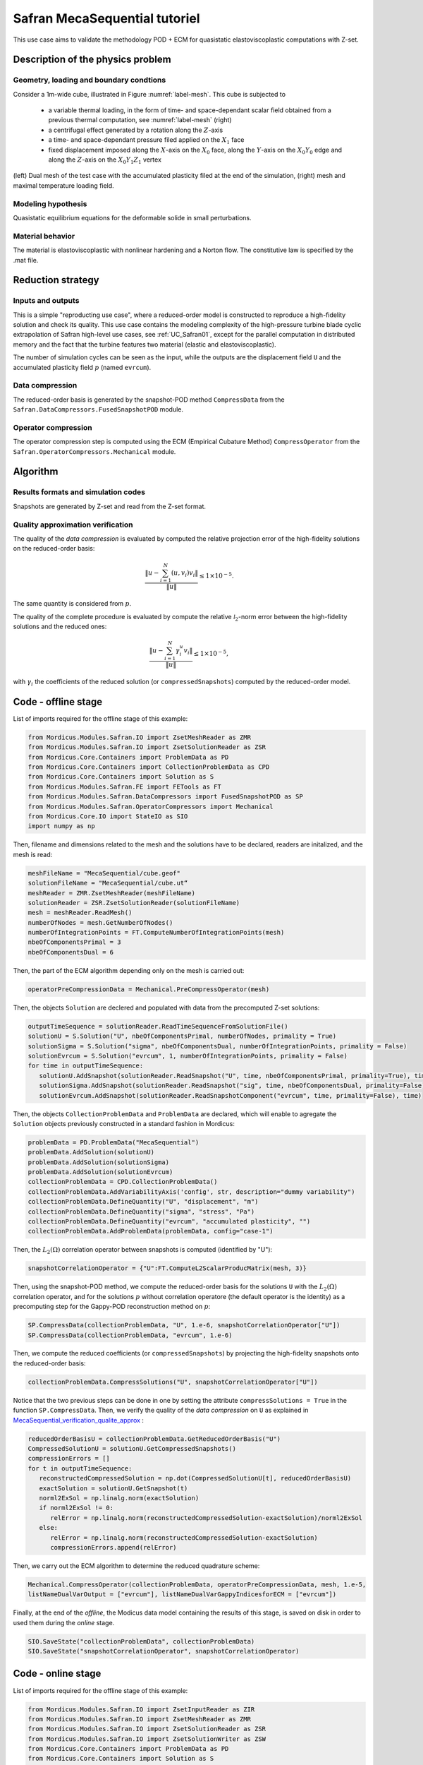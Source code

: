 .. _safran_tutoriel_meca_sequential:

Safran MecaSequential tutoriel
==============================

This use case aims to validate the methodology POD + ECM for quasistatic elastoviscoplastic computations with Z-set.


Description of the physics problem
----------------------------------


Geometry, loading and boundary condtions
~~~~~~~~~~~~~~~~~~~~~~~~~~~~~~~~~~~~~~~~

Consider a 1m-wide cube, illustrated in Figure :numref:`label-mesh`. This cube is subjected to

   * a variable thermal loading, in the form of time- and space-dependant scalar field obtained from a previous thermal computation, see :numref:`label-mesh` (right)

   * a centrifugal effect generated by a rotation along the :math:`Z`-axis

   * a time- and space-dependant pressure filed applied on the :math:`X_1` face

   * fixed displacement imposed along the :math:`X`-axis on the :math:`X_0` face, along the :math:`Y`-axis on the :math:`X_0Y_0` edge and along the :math:`Z`-axis on the :math:`X_0Y_1Z_1` vertex


.. figure:: ../examples/Modules/Safran/MecaSequential/cube.jpg
    :name: label-mesh
    :align: center
    :width: 75%

    (left) Dual mesh of the test case with the accumulated plasticity filed at the end of the simulation, (right) mesh and maximal temperature loading field.


Modeling hypothesis
~~~~~~~~~~~~~~~~~~~

Quasistatic equilibrium equations for the deformable solide in small perturbations.


Material behavior
~~~~~~~~~~~~~~~~~

The material is elastoviscoplastic with nonlinear hardening and a Norton flow.
The constitutive law is specified by the .mat file.


Reduction strategy
------------------

Inputs and outputs
~~~~~~~~~~~~~~~~~~

This is a simple "reproducting use case", where a reduced-order model is constructed to reproduce a high-fidelity solution and check its quality.
This use case contains the modeling complexity of the high-pressure turbine blade cyclic extrapolation of Safran high-level use cases, see :ref:`UC_Safran01`, except for the
parallel computation in distributed memory and the fact that the turbine features two material (elastic and elastoviscoplastic).

The number of simulation cycles can be seen as the input, while the outputs are the displacement field ``U`` and the accumulated plasticity field :math:`p` (named ``evrcum``).

Data compression
~~~~~~~~~~~~~~~~

The reduced-order basis is generated by the snapshot-POD method ``CompressData`` from the ``Safran.DataCompressors.FusedSnapshotPOD`` module.


Operator compression
~~~~~~~~~~~~~~~~~~~~

The operator compression step is computed using the ECM (Empirical Cubature Method) ``CompressOperator`` from the ``Safran.OperatorCompressors.Mechanical`` module.


Algorithm
---------

Results formats and simulation codes
~~~~~~~~~~~~~~~~~~~~~~~~~~~~~~~~~~~~

Snapshots are generated by Z-set and read from the Z-set format.


.. _MecaSequential_verification_qualite_approx:


Quality approximation verification
~~~~~~~~~~~~~~~~~~~~~~~~~~~~~~~~~~

.. cette section est obligatoire

The quality of the *data compression* is evaluated by computed the relative projection error of the high-fidelity solutions on the reduced-order basis:

.. math::
    \dfrac{\left\|u - \sum_{i=1}^N \left( u, v_i\right) v_i\right\|}{\left\|u\right\|} \le 1 \times 10^{-5}.

The same quantity is considered from :math:`p`.

The quality of the complete procedure is evaluated by compute the relative :math:`\mathcal{l}_2`-norm error between the high-fidelity solutions and the reduced ones:

.. math::
    \dfrac{\left\|u - \sum_{i=1}^N \gamma_i^u v_i\right\|}{\left\|u\right\|} \le 1 \times 10^{-5},

with :math:`\gamma_i` the coefficients of the reduced solution (or ``compressedSnapshots``) computed by the reduced-order model.


Code - offline stage
--------------------

List of imports required for the offline stage of this example:

.. code-block:: python

    from Mordicus.Modules.Safran.IO import ZsetMeshReader as ZMR
    from Mordicus.Modules.Safran.IO import ZsetSolutionReader as ZSR
    from Mordicus.Core.Containers import ProblemData as PD
    from Mordicus.Core.Containers import CollectionProblemData as CPD
    from Mordicus.Core.Containers import Solution as S
    from Mordicus.Modules.Safran.FE import FETools as FT
    from Mordicus.Modules.Safran.DataCompressors import FusedSnapshotPOD as SP
    from Mordicus.Modules.Safran.OperatorCompressors import Mechanical
    from Mordicus.Core.IO import StateIO as SIO
    import numpy as np


Then, filename and dimensions related to the mesh and the solutions have to be declared, readers are initalized, and the mesh is read:

.. code-block:: python

   meshFileName = "MecaSequential/cube.geof"
   solutionFileName = "MecaSequential/cube.ut“
   meshReader = ZMR.ZsetMeshReader(meshFileName)
   solutionReader = ZSR.ZsetSolutionReader(solutionFileName)
   mesh = meshReader.ReadMesh()
   numberOfNodes = mesh.GetNumberOfNodes()
   numberOfIntegrationPoints = FT.ComputeNumberOfIntegrationPoints(mesh)
   nbeOfComponentsPrimal = 3
   nbeOfComponentsDual = 6


Then, the part of the ECM algorithm depending only on the mesh is carried out:

.. code-block:: python

   operatorPreCompressionData = Mechanical.PreCompressOperator(mesh)

Then, the objects ``Solution`` are declered and populated with data from the precomputed Z-set solutions:

.. code-block:: python

   outputTimeSequence = solutionReader.ReadTimeSequenceFromSolutionFile()
   solutionU = S.Solution("U", nbeOfComponentsPrimal, numberOfNodes, primality = True)
   solutionSigma = S.Solution("sigma", nbeOfComponentsDual, numberOfIntegrationPoints, primality = False)
   solutionEvrcum = S.Solution("evrcum", 1, numberOfIntegrationPoints, primality = False)
   for time in outputTimeSequence:
      solutionU.AddSnapshot(solutionReader.ReadSnapshot("U", time, nbeOfComponentsPrimal, primality=True), time)
      solutionSigma.AddSnapshot(solutionReader.ReadSnapshot("sig", time, nbeOfComponentsDual, primality=False), time)
      solutionEvrcum.AddSnapshot(solutionReader.ReadSnapshotComponent("evrcum", time, primality=False), time)

Then, the objects ``CollectionProblemData`` and ``ProblemData`` are declared, which will enable to agregate the ``Solution`` objects previously constructed in a standard fashion in Mordicus:

.. code-block:: python

   problemData = PD.ProblemData("MecaSequential")
   problemData.AddSolution(solutionU)
   problemData.AddSolution(solutionSigma)
   problemData.AddSolution(solutionEvrcum)
   collectionProblemData = CPD.CollectionProblemData()
   collectionProblemData.AddVariabilityAxis('config', str, description="dummy variability")
   collectionProblemData.DefineQuantity("U", "displacement", "m")
   collectionProblemData.DefineQuantity("sigma", "stress", "Pa")
   collectionProblemData.DefineQuantity("evrcum", "accumulated plasticity", "")
   collectionProblemData.AddProblemData(problemData, config="case-1")

Then, the :math:`L_2 (\Omega)` correlation operator between snapshots is computed (identified by "U"):

.. code-block:: python

   snapshotCorrelationOperator = {"U":FT.ComputeL2ScalarProducMatrix(mesh, 3)}

Then, using the snapshot-POD method, we compute the reduced-order basis for the solutions ``U`` with the :math:`L_2 (\Omega)` correlation operator, and for the solutions :math:`p`
without correlation operatore (the default operator is the identity) as a precomputing step for the Gappy-POD reconstruction method on :math:`p`:

.. code-block:: python

   SP.CompressData(collectionProblemData, "U", 1.e-6, snapshotCorrelationOperator["U"])
   SP.CompressData(collectionProblemData, "evrcum", 1.e-6)

Then, we compute the reduced coefficients (or ``compressedSnapshots``) by projecting the high-fidelity snapshots onto the reduced-order basis:

.. code-block:: python

   collectionProblemData.CompressSolutions("U", snapshotCorrelationOperator["U"])

Notice that the two previous steps can be done in one by setting the attribute ``compressSolutions = True`` in the function ``SP.CompressData``.
Then, we verify the quality of the *data compression* on ``U`` as explained in MecaSequential_verification_qualite_approx_ :

.. code-block:: python

   reducedOrderBasisU = collectionProblemData.GetReducedOrderBasis("U")
   CompressedSolutionU = solutionU.GetCompressedSnapshots()
   compressionErrors = []
   for t in outputTimeSequence:
      reconstructedCompressedSolution = np.dot(CompressedSolutionU[t], reducedOrderBasisU)
      exactSolution = solutionU.GetSnapshot(t)
      norml2ExSol = np.linalg.norm(exactSolution)
      if norml2ExSol != 0:
         relError = np.linalg.norm(reconstructedCompressedSolution-exactSolution)/norml2ExSol
      else:
         relError = np.linalg.norm(reconstructedCompressedSolution-exactSolution)
         compressionErrors.append(relError)

Then, we carry out the ECM algorithm to determine the reduced quadrature scheme:

.. code-block:: python

   Mechanical.CompressOperator(collectionProblemData, operatorPreCompressionData, mesh, 1.e-5,
   listNameDualVarOutput = ["evrcum"], listNameDualVarGappyIndicesforECM = ["evrcum"])

Finally, at the end of the *offline*, the Modicus data model containing the results of this stage, is saved on disk in order to used them during the *online* stage.

.. code-block:: python

   SIO.SaveState("collectionProblemData", collectionProblemData)
   SIO.SaveState("snapshotCorrelationOperator", snapshotCorrelationOperator)


Code - online stage
-------------------

List of imports required for the offline stage of this example:

.. code-block:: python

   from Mordicus.Modules.Safran.IO import ZsetInputReader as ZIR
   from Mordicus.Modules.Safran.IO import ZsetMeshReader as ZMR
   from Mordicus.Modules.Safran.IO import ZsetSolutionReader as ZSR
   from Mordicus.Modules.Safran.IO import ZsetSolutionWriter as ZSW
   from Mordicus.Core.Containers import ProblemData as PD
   from Mordicus.Core.Containers import Solution as S
   from Mordicus.Modules.Safran.FE import FETools as FT
   from Mordicus.Modules.Safran.IO import PXDMFWriter as PW
   from Mordicus.Modules.Safran.OperatorCompressors import Mechanical as Meca
   from Mordicus.Core.IO import StateIO as SIO
   import numpy as np


First, data saved on disk at the end of the *offline* stage is read:

.. code-block:: python

   collectionProblemData = SIO.LoadState("collectionProblemData")
   operatorCompressionDataMechanical = collectionProblemData.GetOperatorCompressionData("U")
   snapshotCorrelationOperator = SIO.LoadState("snapshotCorrelationOperator")
   reducedOrderBases = collectionProblemData.GetReducedOrderBases()

Then, filename and dimensions related to the mesh and the solutions have to be declared and readers are initalized , in the same fashion as the *offline* stage:

.. code-block:: python

    folder = "MecaSequential/"
    inputFileName = folder + "cube.inp"
    inputReader = ZIR.ZsetInputReader(inputFileName)
    meshFileName = folder + "cube.geof"

Then, the mesh is read (which is required when the variability is not parametrized):

.. code-block:: python

   mesh = ZMR.ReadMesh(meshFileName)

Then, an object ``ProblemData`` is defined, which will store the data computed during the *online* stage:

.. code-block:: python

   onlineProblemData = PD.ProblemData("Online")
   onlineProblemData.SetDataFolder(folder)

Then, the temporal sequence and the constitutive law are read from the Z-Set input file. These are "fixed data" for the online resolution:

.. code-block:: python

   timeSequence = inputReader.ReadInputTimeSequence()
   constitutiveLawsList = inputReader.ConstructConstitutiveLawsList()
   onlineProblemData.AddConstitutiveLaw(constitutiveLawsList)

Then, the loadings and initial condition are read from the Z-Set input file and are reduced by projecting them onto the reduced-order basis:

.. code-block:: python

   loadingList = inputReader.ConstructLoadingsList()
   onlineProblemData.AddLoading(loadingList)
   for loading in onlineProblemData.GetLoadingsForSolution("U"):
      loading.ReduceLoading(mesh, onlineProblemData, reducedOrderBases, operatorCompressionData)

   initialCondition = inputReader.ConstructInitialCondition()
   onlineProblemData.SetInitialCondition(initialCondition)
   initialCondition.ReduceInitialSnapshot(reducedOrderBases, snapshotCorrelationOperator)

Then, the reduced solution is computed in a nonintrusive fashion using a reduced Newton iterative algorithm from the Safran module for solving the reduced nonlinear system of equations at each time-step:

.. code-block:: python

   onlineCompressedSolution = Meca.ComputeOnline(onlineProblemData, timeSequence, operatorCompressionDataMechanical, 1.e-8)

Then, the reduced coefficients (or ``compressedSnapshots``) for the dual quantitied of interest, here :math:`p`, are computed using the *online* part of the Gappy-POD:

.. code-block:: python

   onlineData = onlineProblemData.GetOnlineData("U")
   onlineEvrcumCompressedSolution, errorGappy = Meca.ReconstructDualQuantity("evrcum", operatorCompressionDataMechanical, onlineData, timeSequence = list(onlineCompressedSolution.keys()))


Afin de pouvoir comparer solution réduite et solution complète, on déclare un objet ``Solution`` et on lit les données des solutions Z-Set pré-calculées
In order to compare the reduced solutions to the high-fidelity reference ones, ``Solution`` objects are created and populated with precomputed Z-set solutions:

.. code-block:: python

   numberOfIntegrationPoints = FT.ComputeNumberOfIntegrationPoints(mesh)
   nbeOfComponentsPrimal = 3
   numberOfNodes = mesh.GetNumberOfNodes()
   solutionFileName = folder + "cube.ut"
   solutionReader = ZSR.ZsetSolutionReader(solutionFileName)
   outputTimeSequence = solutionReader.ReadTimeSequenceFromSolutionFile()

   solutionEvrcumExact = S.Solution("evrcum", 1, numberOfIntegrationPoints, primality = False)
   solutionUExact = S.Solution("U", nbeOfComponentsPrimal, numberOfNodes, primality = True)
   for t in outputTimeSequence:
      evrcum = solutionReader.ReadSnapshotComponent("evrcum", t, primality=False)
      solutionEvrcumExact.AddSnapshot(evrcum, t)
      U = solutionReader.ReadSnapshot("U", t, nbeOfComponentsPrimal, primality=True)
      solutionUExact.AddSnapshot(U, t)

``Solution`` objects corresponding to the reduced solutions are constructed, populated with the reduced coefficients (or ``compressedSnapshots``) computed by the *online* stage, and
reconstruted on the complete mesh:

.. code-block:: python

   solutionEvrcumApprox = S.Solution("evrcum", 1, numberOfIntegrationPoints, primality = False)
   solutionEvrcumApprox.SetCompressedSnapshots(onlineEvrcumCompressedSolution)
   solutionEvrcumApprox.UncompressSnapshots(reducedOrderBases["evrcum"])
   solutionUApprox = S.Solution("U", nbeOfComponentsPrimal, numberOfNodes, primality = True)
   solutionUApprox.SetCompressedSnapshots(onlineCompressedSolution)
   solutionUApprox.UncompressSnapshots(reducedOrderBases["U"])

Then, we verify the quality of the reduced solutions ``U`` and ``evrcum`` as explained in MecaSequential_verification_qualite_approx_ :

.. code-block:: python

   ROMErrorsU = []
   ROMErrorsEvrcum = []
   for t in outputTimeSequence:
      exactSolution = solutionEvrcumExact.GetSnapshotAtTime(t)
      approxSolution = solutionEvrcumApprox.GetSnapshotAtTime(t)
      norml2ExactSolution = np.linalg.norm(exactSolution)
      if norml2ExactSolution > 1.e-10:
         relError = np.linalg.norm(approxSolution-exactSolution)/norml2ExactSolution
      else:
         relError = np.linalg.norm(approxSolution-exactSolution)
      ROMErrorsEvrcum.append(relError)

      exactSolution = solutionUExact.GetSnapshotAtTime(t)
      approxSolution = solutionUApprox.GetSnapshotAtTime(t)
      norml2ExactSolution = np.linalg.norm(exactSolution)
      if norml2ExactSolution > 1.e-10:
         relError = np.linalg.norm(approxSolution-exactSolution)/norml2ExactSolution
      else:
         relError = np.linalg.norm(approxSolution-exactSolution)
      ROMErrorsU.append(relError)

Finally, reduced predictions for ``U`` and ``evrcum`` are exported in the Z-set format:

.. code-block:: python

   onlineProblemData.AddSolution(solutionUApprox)
   onlineProblemData.AddSolution(solutionEvrcumApprox)
   ZSW.WriteZsetSolution(mesh, meshFileName, "reduced", collectionProblemData, onlineProblemData, "U")



Results
-------

A comparison between the reduced and reference high-fidelity solutions is issultrated in :numref:`label-res`.

.. figure:: ../examples/Modules/Safran/MecaSequential/res.jpg
    :name: label-res
    :align: center
    :width: 75%

    Comparison between the reduced and reference high-fidelity solutions: (top) on the displacement ``U``, (bottom) on the accumulated plasticity ``p``.
